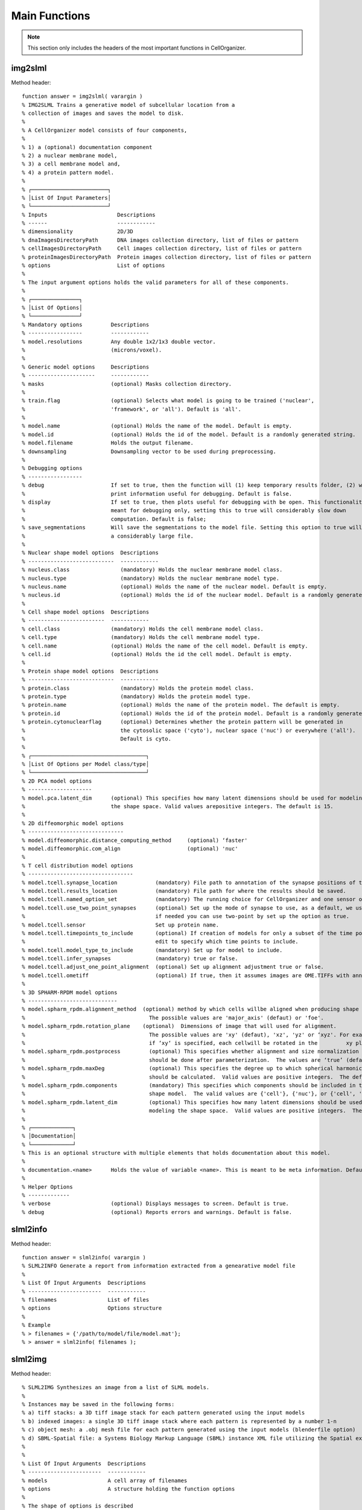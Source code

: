 .. api:

Main Functions
==============


.. note::

   This section only includes the headers of the most important functions
   in CellOrganizer.

img2slml
********

Method header::

  function answer = img2slml( varargin )
  % IMG2SLML Trains a generative model of subcellular location from a
  % collection of images and saves the model to disk.
  %
  % A CellOrganizer model consists of four components,
  %
  % 1) a (optional) documentation component
  % 2) a nuclear membrane model,
  % 3) a cell membrane model and,
  % 4) a protein pattern model.
  %
  % ┌────────────────────────┐
  % │List Of Input Parameters│
  % └────────────────────────┘
  % Inputs                      Descriptions
  % ------                      ------------
  % dimensionality              2D/3D
  % dnaImagesDirectoryPath      DNA images collection directory, list of files or pattern
  % cellImagesDirectoryPath     Cell images collection directory, list of files or pattern
  % proteinImagesDirectoryPath  Protein images collection directory, list of files or pattern
  % options                     List of options
  %
  % The input argument options holds the valid parameters for all of these components.
  %
  % ┌───────────────┐
  % │List Of Options│
  % └───────────────┘
  % Mandatory options         Descriptions
  % -----------------         ------------
  % model.resolutions         Any double 1x2/1x3 double vector.
  %                           (microns/voxel).
  %
  % Generic model options     Descriptions
  % ---------------------     ------------
  % masks                     (optional) Masks collection directory.
  %
  % train.flag                (optional) Selects what model is going to be trained ('nuclear',
  %                           'framework', or 'all'). Default is 'all'.
  %
  % model.name                (optional) Holds the name of the model. Default is empty.
  % model.id                  (optional) Holds the id of the model. Default is a randomly generated string.
  % model.filename            Holds the output filename.
  % downsampling              Downsampling vector to be used during preprocessing.
  %
  % Debugging options
  % -----------------
  % debug                     If set to true, then the function will (1) keep temporary results folder, (2) will
  %                           print information useful for debugging. Default is false.
  % display                   If set to true, then plots useful for debugging with be open. This functionality is
  %                           meant for debugging only, setting this to true will considerably slow down
  %                           computation. Default is false;
  % save_segmentations        Will save the segmentations to the model file. Setting this option to true will create
  %                           a considerably large file.
  %
  % Nuclear shape model options  Descriptions
  % ---------------------------  ------------
  % nucleus.class                (mandatory) Holds the nuclear membrane model class.
  % nucleus.type                 (mandatory) Holds the nuclear membrane model type.
  % nucleus.name                 (optional) Holds the name of the nuclear model. Default is empty.
  % nucleus.id                   (optional) Holds the id of the nuclear model. Default is a randomly generated string.
  %
  % Cell shape model options  Descriptions
  % ------------------------  ------------
  % cell.class                (mandatory) Holds the cell membrane model class.
  % cell.type                 (mandatory) Holds the cell membrane model type.
  % cell.name                 (optional) Holds the name of the cell model. Default is empty.
  % cell.id                   (optional) Holds the id the cell model. Default is empty.
  %
  % Protein shape model options  Descriptions
  % ---------------------------  ------------
  % protein.class                (mandatory) Holds the protein model class.
  % protein.type                 (mandatory) Holds the protein model type.
  % protein.name                 (optional) Holds the name of the protein model. The default is empty.
  % protein.id                   (optional) Holds the id of the protein model. Default is a randomly generated string.
  % protein.cytonuclearflag      (optional) Determines whether the protein pattern will be generated in
  %                              the cytosolic space ('cyto'), nuclear space ('nuc') or everywhere ('all').
  %                              Default is cyto.
  %
  % ┌────────────────────────────────────┐
  % │List Of Options per Model class/type│
  % └────────────────────────────────────┘
  % 2D PCA model options
  % --------------------
  % model.pca.latent_dim      (optional) This specifies how many latent dimensions should be used for modeling
  %                           the shape space. Valid values arepositive integers. The default is 15.
  %
  % 2D diffeomorphic model options
  % ------------------------------
  % model.diffeomorphic.distance_computing_method     (optional) ‘faster'
  % model.diffeomorphic.com_align                     (optional) 'nuc'
  %
  % T cell distribution model options
  % ---------------------------------
  % model.tcell.synapse_location            (mandatory) File path to annotation of the synapse positions of the T cells as input.
  % model.tcell.results_location            (mandatory) File path for where the results should be saved.
  % model.tcell.named_option_set            (mandatory) The running choice for CellOrganizer and one sensor of two-point annotation.
  % model.tcell.use_two_point_synapses      (optional) Set up the mode of synapse to use, as a default, we use one-point,
  %                                         if needed you can use two-point by set up the option as true.
  % model.tcell.sensor                      Set up protein name.
  % model.tcell.timepoints_to_include       (optional) If creation of models for only a subset of the time points is desired,
  %                                         edit to specify which time points to include.
  % model.tcell.model_type_to_include       (mandatory) Set up for model to include.
  % model.tcell.infer_synapses              (mandatory) true or false.
  % model.tcell.adjust_one_point_alignment  (optional) Set up alignment adjustment true or false.
  % model.tcell.ometiff                     (optional) If true, then it assumes images are OME.TIFFs with annotations. Default is false.
  %
  % 3D SPHARM-RPDM model options
  % ----------------------------
  % model.spharm_rpdm.alignment_method 	(optional) method by which cells willbe aligned when producing shape descriptors
  %                                       The possible values are 'major_axis' (defaut) or 'foe'.
  % model.spharm_rpdm.rotation_plane 	(optional)  Dimensions of image that will used for alignment.
  %                                       The possible values are 'xy' (defaut), 'xz', 'yz' or ‘xyz'. For example,
  %                                       if ‘xy‘ is specified, each cellwill be rotated in the 	xy plane (around the z axis).
  % model.spharm_rpdm.postprocess         (optional) This specifies whether alignment and size normalization
  %                                       should be done after parameterization.  The values are ‘true’ (default) and ‘false’.
  % model.spharm_rpdm.maxDeg              (optional) This specifies the degree up to which spherical harmonics
  %                                       should be calculated.  Valid values are positive integers.  The default is 31.
  % model.spharm_rpdm.components          (mandatory) This specifies which components should be included in the
  %                                       shape model.  The valid values are {'cell'}, {'nuc'}, or {'cell', 'nuc'}.
  % model.spharm_rpdm.latent_dim          (optional) This specifies how many latent dimensions should be used for
  %                                       modeling the shape space.  Valid values are positive integers.  The default is 15.
  %
  % ┌─────────────┐
  % │Documentation│
  % └─────────────┘
  % This is an optional structure with multiple elements that holds documentation about this model.
  %
  % documentation.<name>      Holds the value of variable <name>. This is meant to be meta information. Default is empty.
  %
  % Helper Options
  % -------------
  % verbose                   (optional) Displays messages to screen. Default is true.
  % debug                     (optional) Reports errors and warnings. Default is false.

slml2info
*********

Method header::

  function answer = slml2info( varargin )
  % SLML2INFO Generate a report from information extracted from a genearative model file
  %
  % List Of Input Arguments  Descriptions
  % -----------------------  ------------
  % filenames                List of files
  % options                  Options structure
  %
  % Example
  % > filenames = {'/path/to/model/file/model.mat'};
  % > answer = slml2info( filenames );

slml2img
********

Method header::

  % SLML2IMG Synthesizes an image from a list of SLML models.
  %
  % Instances may be saved in the following forms:
  % a) tiff stacks: a 3D tiff image stack for each pattern generated using the input models
  % b) indexed images: a single 3D tiff image stack where each pattern is represented by a number 1-n
  % c) object mesh: a .obj mesh file for each pattern generated using the input models (blenderfile option)
  % d) SBML-Spatial file: a Systems Biology Markup Language (SBML) instance XML file utilizing the Spatial extension in level 3 version 1
  %
  %
  % List Of Input Arguments  Descriptions
  % -----------------------  ------------
  % models                   A cell array of filenames
  % options                  A structure holding the function options
  %
  % The shape of options is described
  %
  % List Of Options           Descriptions
  % ---------------           ------------
  % targetDirectory           (optional) Directory where the images are going to be saved. Default is current directory.
  % prefix                    (optional) Filename prefix for the synthesized images. Default is 'demo'
  % numberOfSynthesizedImages (optional) Number of synthesized images. Default is 1.
  % compression               (optional) Compression of tiff, i.e. 'none', 'lzw' and 'packbits'
  % microscope                (optional) Microscope model from which we select a point spread function. Default is 'none'
  % synthesis                 (optional) Synthesis parameter that allows to
  %                                      synthesize 'nucleus', 'framework' or 'all'. Default is 'all'
  % protein.cytonuclearflag   (optional) Defines the allowable region for protein placement.
  %                                      The default is the cytonuclearflag included in the model.
  % sampling.method           (optional) Can be 'disc', 'sampled' or 'trimmed'. Default is trimmed
  % savePDF                   (optional) Saves the probability density function for a given pattern during 2D synthesis. Default is false.
  % spherical_cell            (optional) Boolean flag that indicates whether a cell is spherical. Default is false.
  % overlapsubsize            (optional) Defines the downsampling fraction to perform during object overlap avoidance. Default is 0.3.
  % overlapthresh             (optional) Defines the amount of overlap that is allowed between objects. Default is 1.
  % rendAtStd                 (optional) Defines the number of standard deviations to render Gaussian objects at. Default is 2.
  % sampling.method.density   (optional) An integer. Default is empty.
  % protein.cytonuclearflag   (optional) Can 'cyto', 'nucleus' or 'all'. Default is all.
  % resolution.cell           (optional) The resolution of the cell and nucleus that are being passed in
  % resolution.objects        (optional) The resolution of the object model being synthesized
  % instance.cell             (optional) A binary cell image to be filled with objects. Default is empty.
  % instance.nucleus          (optional) A binary nuclear image to be filled with objects. Default is empty.
  % image_size                (optional) The image size. Default is [1024 1024] for both 2D and 3D in x and y
  % synthesis.diffeomorphic.maximum_iterations (optional) Integer defining the maximum number of iterations during diffeo inference. Default is 100.
  %
  % Random walk options
  % -------------------
  % randomwalk                (optional) Boolean flag of whether to perform a shape space walk. Default is False.
  % framefolder               (optional) The folder in which to look for completed frames and save finished frames from the diffeomorphic synthesis.
  %                                      The default is './frames/'.
  % walksteps                 (optional) The integer number of steps to walk during a shape space walk. Default is 1.
  % walk_type                 (optional) Type of random walk to perform. Default is 'willmore'.
  %
  % Helper options
  % --------------
  %
  % debug                     (optional) Keeps temporary results and catches
  %                           errors with full reports. Default is false;
  % display                   (optional) Will make pretty plots. Turning this
  %                           flag on will slow down synthesis. Default is
  %                           false.
  % verbose                   (optional) Print the intermediate steps to screen. Default is false.
  %
  % Outputs
  % -------
  % output.tifimages           (optional) Boolean flag specifying whether to write out tif images. Default is true.
  % output.indexedimage        (optional) Boolean flag specifying whether to write out indexed image. Default is false.
  % output.blenderfile         (optional) Boolean flag specifying whether to write out (.obj) files for use in blender. Default is false;
  % output.blender.downsample  (optional) ownsampling fraction for the creation of object files (1 means no downsampling, 1/5 means 1/5 the size).
  % output.SBML                (optional) boolean flag specifying whether to write out (.xml) files with SBML-Spatial representations of geometries. Default is false;

slml2report
***********

Method header::

  % SLML2REPORT Generate a report comparing two SLML generative models
  %
  % List Of Input Arguments  Descriptions
  % -----------------------  ------------
  % model1                   A generative model filename 
  % model2                   A generative model filename
  %
  % Example
  % > filename1 = '/path/to/model/model1.mat';
  % > filename2 = '/path/to/model/model2.mat';
  % answer = slml2report( filename1, filename2 );

slml2slml
*********

Method header::

  function model = slml2slml( varargin )
  % SLML2SLML Combines multiple SLML files into a single model file.
  %
  % List Of Input Arguments     Descriptions
  % -----------------------     ------------
  % files                       list of paths of models need be combined
  % options                     Options structure
  %
  % The input argument options holds the valid parameters for these components.
  % The shape of options is described below
  %
  % List Of Parameters        Descriptions
  % ------------------        ------------
  % output_filename           (optional)the file name of output model,
  %                           default is "model.mat"
  % seletion
  % name
  %
  % Documentation (optional)
  % ------------------------
  % This is an optional structure with multiple elements that holds documentation about this model.
  % If the decumentation isn't input, function will inherit documentation from first
  % model in list if model is present

